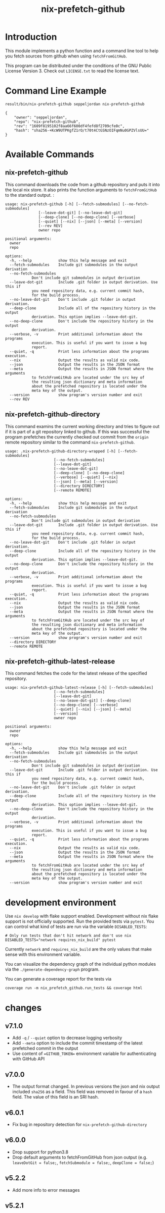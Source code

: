 #+title: nix-prefetch-github

* Introduction
  This module implements a python function and a command line tool to
  help you fetch sources from github when using =fetchFromGitHub=.

  This program can be distributed under the conditions of the GNU
  Public License Version 3. Check out =LICENSE.txt= to read the
  license text.

* Command Line Example
  #+begin_src sh :results verbatim :export :wrap example :exports both
    result/bin/nix-prefetch-github seppeljordan nix-prefetch-github
  #+end_src

  #+RESULTS:
  #+begin_example
  {
      "owner": "seppeljordan",
      "repo": "nix-prefetch-github",
      "rev": "1609f8195102f8aa66f600df4fefd8f2709cfe0c",
      "hash": "sha256-+KcW9UTPKgfZ1rO/t70t4CtGSNzOIFqmNu0GPZVlsUU="
  }
  #+end_example

* Available Commands
** nix-prefetch-github
   This command downloads the code from a github repository and puts
   it into the local nix store. It also prints the function arguments
   to =fetchFromGitHub= to the standard output. :

   #+begin_src sh :results verbatim :wrap example :exports results
     result/bin/nix-prefetch-github --help
   #+end_src

   #+RESULTS:
   #+begin_example
   usage: nix-prefetch-github [-h] [--fetch-submodules] [--no-fetch-submodules]
			      [--leave-dot-git] [--no-leave-dot-git]
			      [--deep-clone] [--no-deep-clone] [--verbose]
			      [--quiet] [--nix] [--json] [--meta] [--version]
			      [--rev REV]
			      owner repo

   positional arguments:
     owner
     repo

   options:
     -h, --help            show this help message and exit
     --fetch-submodules    Include git submodules in the output derivation
     --no-fetch-submodules
			   Don't include git submodules in output derivation
     --leave-dot-git       Include .git folder in output derivation. Use this if
			   you need repository data, e.g. current commit hash,
			   for the build process.
     --no-leave-dot-git    Don't include .git folder in output derivation.
     --deep-clone          Include all of the repository history in the output
			   derivation. This option implies --leave-dot-git.
     --no-deep-clone       Don't include the repository history in the output
			   derivation.
     --verbose, -v         Print additional information about the programs
			   execution. This is useful if you want to issue a bug
			   report.
     --quiet, -q           Print less information about the programs execution.
     --nix                 Output the results as valid nix code.
     --json                Output the results in the JSON format
     --meta                Output the results in JSON format where the arguments
			   to fetchFromGitHub are located under the src key of
			   the resulting json dictionary and meta information
			   about the prefetched repository is located under the
			   meta key of the output.
     --version             show program's version number and exit
     --rev REV
   #+end_example

** nix-prefetch-github-directory
   This command examins the current working directory and tries to
   figure out if it is part of a git repository linked to github. If
   this was successful the program prefetches the currently checked
   out commit from the =origin= remote repository similar to the
   command =nix-prefetch-github=.

   #+begin_src sh :results verbatim :wrap example :exports results
     result/bin/nix-prefetch-github-directory --help
   #+end_src

   #+RESULTS:
   #+begin_example
   usage: .nix-prefetch-github-directory-wrapped [-h] [--fetch-submodules]
						 [--no-fetch-submodules]
						 [--leave-dot-git]
						 [--no-leave-dot-git]
						 [--deep-clone] [--no-deep-clone]
						 [--verbose] [--quiet] [--nix]
						 [--json] [--meta] [--version]
						 [--directory DIRECTORY]
						 [--remote REMOTE]

   options:
     -h, --help            show this help message and exit
     --fetch-submodules    Include git submodules in the output derivation
     --no-fetch-submodules
			   Don't include git submodules in output derivation
     --leave-dot-git       Include .git folder in output derivation. Use this if
			   you need repository data, e.g. current commit hash,
			   for the build process.
     --no-leave-dot-git    Don't include .git folder in output derivation.
     --deep-clone          Include all of the repository history in the output
			   derivation. This option implies --leave-dot-git.
     --no-deep-clone       Don't include the repository history in the output
			   derivation.
     --verbose, -v         Print additional information about the programs
			   execution. This is useful if you want to issue a bug
			   report.
     --quiet, -q           Print less information about the programs execution.
     --nix                 Output the results as valid nix code.
     --json                Output the results in the JSON format
     --meta                Output the results in JSON format where the arguments
			   to fetchFromGitHub are located under the src key of
			   the resulting json dictionary and meta information
			   about the prefetched repository is located under the
			   meta key of the output.
     --version             show program's version number and exit
     --directory DIRECTORY
     --remote REMOTE
   #+end_example

** nix-prefetch-github-latest-release
   This command fetches the code for the latest release of the
   specified repository.

   #+begin_src sh :results verbatim :wrap example :exports results
     result/bin/nix-prefetch-github-latest-release --help
   #+end_src

   #+RESULTS:
   #+begin_example
   usage: nix-prefetch-github-latest-release [-h] [--fetch-submodules]
					     [--no-fetch-submodules]
					     [--leave-dot-git]
					     [--no-leave-dot-git] [--deep-clone]
					     [--no-deep-clone] [--verbose]
					     [--quiet] [--nix] [--json] [--meta]
					     [--version]
					     owner repo

   positional arguments:
     owner
     repo

   options:
     -h, --help            show this help message and exit
     --fetch-submodules    Include git submodules in the output derivation
     --no-fetch-submodules
			   Don't include git submodules in output derivation
     --leave-dot-git       Include .git folder in output derivation. Use this if
			   you need repository data, e.g. current commit hash,
			   for the build process.
     --no-leave-dot-git    Don't include .git folder in output derivation.
     --deep-clone          Include all of the repository history in the output
			   derivation. This option implies --leave-dot-git.
     --no-deep-clone       Don't include the repository history in the output
			   derivation.
     --verbose, -v         Print additional information about the programs
			   execution. This is useful if you want to issue a bug
			   report.
     --quiet, -q           Print less information about the programs execution.
     --nix                 Output the results as valid nix code.
     --json                Output the results in the JSON format
     --meta                Output the results in JSON format where the arguments
			   to fetchFromGitHub are located under the src key of
			   the resulting json dictionary and meta information
			   about the prefetched repository is located under the
			   meta key of the output.
     --version             show program's version number and exit
   #+end_example

* development environment
  Use =nix develop= with flake support enabled. Development without
  nix flake support is not officially supported. Run the provided
  tests via =pytest=. You can control what kind of tests are run via
  the variable =DISABLED_TESTS=:

  #+begin_example
    # Only run tests that don't hit network and don't use nix
    DISABLED_TESTS="network requires_nix_build" pytest
  #+end_example

  Currently =network= and =requires_nix_build= are the only values
  that make sense with this environment variable.

  You can visualize the dependency graph of the individual python
  modules via the =./generate-dependency-graph= program.

  You can generate a coverage report for the tests via

  #+begin_example
    coverage run -m nix_prefetch_github.run_tests && coverage html
  #+end_example

  

* changes
** v7.1.0
   - Add =-q= / =--quiet= option to decrease logging verbosity
   - Add =--meta= option to include the commit timestamp of the latest
     prefetched commit in the output
   - Use content of ==GITHUB_TOKEN== environment variable for
     authenticating with GitHub API

** v7.0.0
   - The output format changed. In previous versions the json and nix
     output included =sha256= as a field. This field was removed in
     favour of a =hash= field. The value of this field is an SRI hash.

** v6.0.1
   - Fix bug in repository detection for
     =nix-prefetch-github-directory=

** v6.0.0
   - Drop support for python3.8
   - Drop default arguments to fetchFromGitHub from json output
     (e.g. =leaveDotGit = false;=, =fetchSubmodule = false;=,
     =deepClone = false;=)

** v5.2.2
   - Add more info to error messages

** v5.2.1
   - Fixed a bug that broke the program for users without the
     experimental `nix-command` feature

** v5.2.0
   - Emit warning if unsafe options --deep-clone and --leave-dot-git
     are used.
   - Improve --help output slightly
   - Declutter verbose logging output

** v5.1.2
   - Use old prefetch implementation because of bug in
     =nix-prefetch-git=.  See [[https://github.com/NixOS/nixpkgs/issues/168147][this github issue]]
** v5.1.1
   - Fix bug that broke =nix-prefetch-github --version=

** v5.1.0
   - Use =nix-prefetch-git= and =nix-prefetch-url= for calculating
     sha256 sums when possible. The application will fall back to the
     old method when =nix-prefetch-*= are not available.

** v5.0.1
   - Fix breaking bug in hash generation

** v5.0.0
   - Remove all dependencies to other python packages other than
     "core" ones
   - Allow users to control debugging output via the =--verbosity= cli
     option
   - All commands now understand =--fetch-submodules= and
     =--no-fetch-submodules= options
   - Commands now understand =--leave-dot-git= and
     =--no-leave-dot-git= options
   - Commands now understand =--deep-clone= and =--no-deep-clone=

** v4.0.4
   - Print standard error output of subprocesses for better debugging

** v4.0.3
   - Generated hashes now don't have a "sha256-" prefix
   - jinja2 is no longer a dependency of nix-prefetch-github

** v4.0.2
   - packaging release, no bugfixes or features

** v4.0.1
   - Fix issue #38

** v4.0
   - Make fetching submodules the default in calls to python
     routines. The CLI should be uneffected by this change.
   - Remove default values for =fetch_submodules= in all internal
     classes.
   - Implement =nix-prefetch-github-latest-release= command

** v3.0
   - major changes to the internal module structure
   - introduction of the =nix-prefetch-github-directory= command
   - code repository now functions as a nix flake

** v2.4
   - added =--fetch-submodules= flag
   - Fixed incompability with nix 2.4

** v2.3.2
   - fix issues #21, #22
   - nix-prefetch-github now accepts full ref names, e.g.
     =refs/heads/master= which was broken since 2.3 (#23)

** v2.3.1
   - Fix bug in generated nix expression
   - Fix bug that prevented targeting tags with prefetch command
   - Improve error message format in case revision is not found

** v2.3
   - Remove dependency to =requests=
   - Default to =master= branch instead of first branch in list

** v2.2
   - Add =--version= flag
   - Fix bug in output formatting

** v2.1
   - Fix bug (#4) that made =nix-prefetch-github= incompatible with
     =nix 2.2=.

** v2.0
   - The result of nix_pretch_github and its corresponding command
     line tool now contains always the actual commit hash as detected
     by the tool instead of the branch or tag name.
   - Add a new flag =--nix= that makes the command line tool output a
     valid nix expression
   - Removed the =--hash-only= and =--no-hash-only= flags and changed
     add =--prefetch= and =--no-prefetch= flags to replace them.

